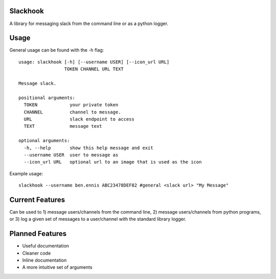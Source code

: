 Slackhook
=========

A library for messaging slack from the command line or as a python logger.

Usage
=====

General usage can be found with the -h flag::

    usage: slackhook [-h] [--username USER] [--icon_url URL]
                     TOKEN CHANNEL URL TEXT

    Message slack.

    positional arguments:
      TOKEN            your private token
      CHANNEL          channel to message.
      URL              slack endpoint to access
      TEXT             message text

    optional arguments:
      -h, --help       show this help message and exit
      --username USER  user to message as
      --icon_url URL   optional url to an image that is used as the icon

Example usage::

    slackhook --username ben.ennis ABC23478DEF82 #general <slack url> "My Message"

Current Features
================

Can be used to 1) message users/channels from the command line, 2) message 
users/channels from python programs, or 3) log a given set of messages to a 
user/channel with the standard library logger.

Planned Features
================

- Useful documentation
- Cleaner code
- Inline documentation
- A more intuitive set of arguments
